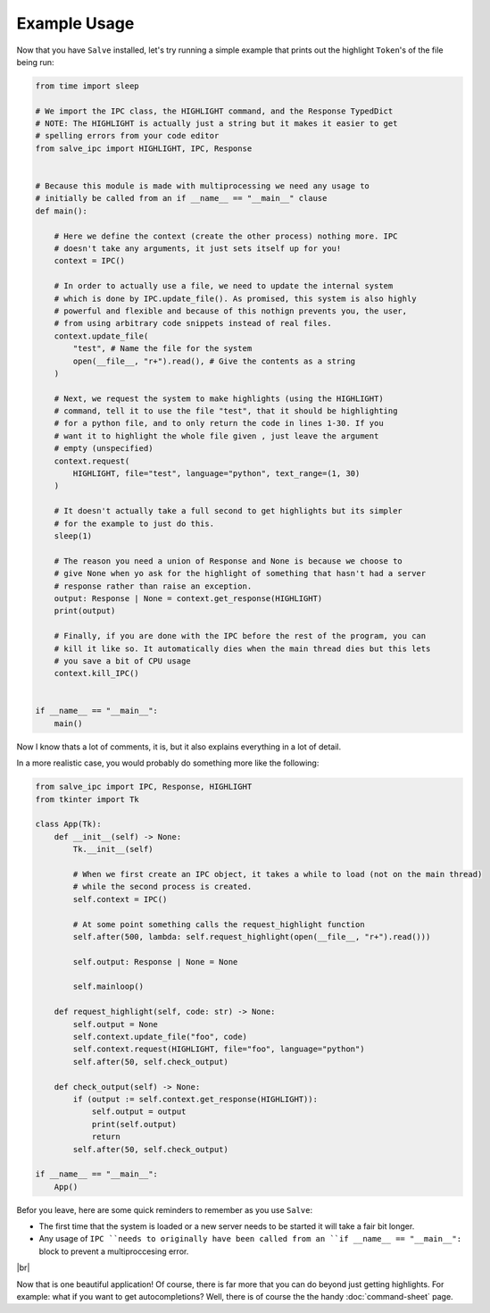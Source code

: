=============
Example Usage
=============

Now that you have ``Salve`` installed, let's try running a simple example that prints out the highlight ``Token``'s of the file being run:

.. code-block:: python

    from time import sleep

    # We import the IPC class, the HIGHLIGHT command, and the Response TypedDict
    # NOTE: The HIGHLIGHT is actually just a string but it makes it easier to get
    # spelling errors from your code editor
    from salve_ipc import HIGHLIGHT, IPC, Response


    # Because this module is made with multiprocessing we need any usage to
    # initially be called from an if __name__ == "__main__" clause
    def main():

        # Here we define the context (create the other process) nothing more. IPC
        # doesn't take any arguments, it just sets itself up for you!
        context = IPC()

        # In order to actually use a file, we need to update the internal system
        # which is done by IPC.update_file(). As promised, this system is also highly
        # powerful and flexible and because of this nothign prevents you, the user,
        # from using arbitrary code snippets instead of real files.
        context.update_file(
            "test", # Name the file for the system
            open(__file__, "r+").read(), # Give the contents as a string
        )

        # Next, we request the system to make highlights (using the HIGHLIGHT)
        # command, tell it to use the file "test", that it should be highlighting
        # for a python file, and to only return the code in lines 1-30. If you
        # want it to highlight the whole file given , just leave the argument
        # empty (unspecified)
        context.request(
            HIGHLIGHT, file="test", language="python", text_range=(1, 30)
        )

        # It doesn't actually take a full second to get highlights but its simpler
        # for the example to just do this.
        sleep(1)

        # The reason you need a union of Response and None is because we choose to
        # give None when yo ask for the highlight of something that hasn't had a server
        # response rather than raise an exception.
        output: Response | None = context.get_response(HIGHLIGHT)
        print(output)

        # Finally, if you are done with the IPC before the rest of the program, you can
        # kill it like so. It automatically dies when the main thread dies but this lets
        # you save a bit of CPU usage
        context.kill_IPC()


    if __name__ == "__main__":
        main()

Now I know thats a lot of comments, it is, but it also explains everything in a lot of detail.

In a more realistic case, you would probably do something more like the following:

.. code-block:: python

    from salve_ipc import IPC, Response, HIGHLIGHT
    from tkinter import Tk

    class App(Tk):
        def __init__(self) -> None:
            Tk.__init__(self)

            # When we first create an IPC object, it takes a while to load (not on the main thread)
            # while the second process is created.
            self.context = IPC()

            # At some point something calls the request_highlight function
            self.after(500, lambda: self.request_highlight(open(__file__, "r+").read()))

            self.output: Response | None = None

            self.mainloop()

        def request_highlight(self, code: str) -> None:
            self.output = None
            self.context.update_file("foo", code)
            self.context.request(HIGHLIGHT, file="foo", language="python")
            self.after(50, self.check_output)

        def check_output(self) -> None:
            if (output := self.context.get_response(HIGHLIGHT)):
                self.output = output
                print(self.output)
                return
            self.after(50, self.check_output)

    if __name__ == "__main__":
        App()

Befor you leave, here are some quick reminders to remember as you use ``Salve``:

- The first time that the system is loaded or a new server needs to be started it will take a fair bit longer.
- Any usage of ``IPC ``needs to originally have been called from an ``if __name__ == "__main__":`` block to prevent a multiproccesing error.

.. |br| raw:: html

   <br />

|br|

Now that is one beautiful application! Of course, there is far more that you can do beyond just getting highlights. For example: what if you want to get autocompletions? Well, there is of course the the handy :doc:`command-sheet` page.
